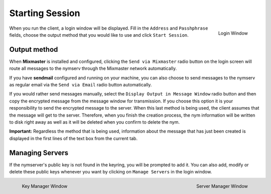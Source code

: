 ================
Starting Session
================
.. figure:: login.png
   :scale: 70%
   :alt: Login Window
   :align: right

   Login Window

When you run the client, a login window will be displayed. Fill in
the ``Address`` and ``Passhphrase`` fields, choose the output method
that you would like to use and click ``Start Session``.


Output method
-------------
When **Mixmaster** is installed and configured, clicking the
``Send via Mixmaster`` radio button on the login screen will route
all messages to the nymserv through the Mixmaster network
automatically.

If you have **sendmail** configured and running on your machine, you
can also choose to send messages to the nymserv as regular email via
the ``Send via Email`` radio button automatically.

If you would rather send messages manually, select the
``Display Output in Message Window`` radio button and then copy the
encrypted message from the message window for transmission. If you
choose this option it is your responsibility to send the encrypted
message to the server. When this last method is being used, the
client assumes that the message will get to the server. Therefore,
when you finish the creation process, the nym information will be
written to disk right away as well as it will be deleted when you
confirm to delete the nym.

**Important:** Regardless the method that is being used, information
about the message that has just been created is displayed in the
first lines of the text box from the current tab.

Managing Servers
----------------
If the nymserver's public key is not found in the keyring, you will
be prompted to add it. You can also add, modify or delete these
public keys whenever you want by clicking on ``Manage Servers`` in
the login window.

.. figure:: key.png
   :scale: 55%
   :alt: Key Manager Window
   :align: left

   Key Manager Window

.. figure:: servers.png
   :scale: 80%
   :alt: Server Manager Window
   :align: right

   Server Manager Window
